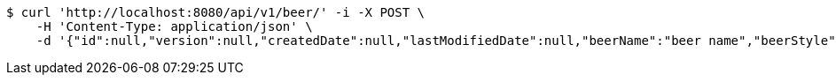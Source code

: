 [source,bash]
----
$ curl 'http://localhost:8080/api/v1/beer/' -i -X POST \
    -H 'Content-Type: application/json' \
    -d '{"id":null,"version":null,"createdDate":null,"lastModifiedDate":null,"beerName":"beer name","beerStyle":"ALE","upc":123456789,"price":12.95,"quantityOnHand":null}'
----